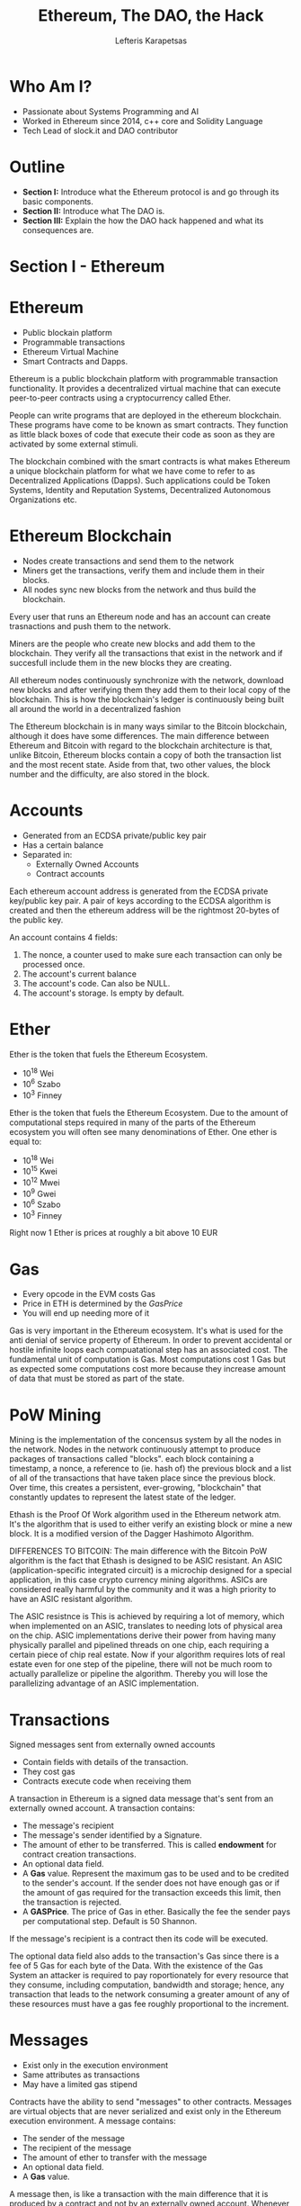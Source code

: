 #+Title: Ethereum, The DAO, the Hack
#+Author: Lefteris  Karapetsas
#+Email: lefteris@refu.co
#+REVEAL_MARGIN: 0.0001
#+REVEAL_EXTRA_CSS: ./style.css
#+REVEAL_HLEVEL: 1
#+REVEAL_TITLE_SLIDE_BACKGROUND: bg1.jpg
#+OPTIONS: reveal-title-slide:<h1>%t</h1><h2 class='my-title'>%a</h2><h3 class='my-title'>Le Nuit Du Hack</h3><h3 class='my-title'>02/07/2016</h3>
#+OPTIONS: toc:nil
#+OPTIONS: num:nil
#+OPTIONS: reveal_control:t
#+OPTIONS: reveal_progress:nil
#+OPTIONS: reveal_history:ni1l
#+OPTIONS: reveal_center:nil
#+OPTIONS: reveal_rolling_links:nil
#+OPTIONS: reveal_keyboard:t
#+OPTIONS: reveal_rolling_links:t
#+OPTIONS: reveal_overview:t
#+OPTIONS: reveal_slide_number:nil



* Who Am I?
:PROPERTIES:
:reveal_background: ./bg1.jpg
:END:
#+NAME: Lefteris
#+ATTR_HTML: :width 30% :height 30%
[[./images/lefteris.png]]
- Passionate about Systems Programming and AI
- Worked in Ethereum since 2014, c++ core and Solidity Language
- Tech Lead of slock.it and DAO contributor

* Outline
:PROPERTIES:
:reveal_background: ./bg1.jpg
:END:
#+REVEAL_HTML: <br />
#+ATTR_HTML: :class spaciousbullets
- *Section I:* Introduce what the Ethereum protocol is and go through its basic components.
- *Section II:* Introduce what The DAO is.
- *Section III:* Explain the how the DAO hack happened and what its consequences are.

* Section I - Ethereum
:PROPERTIES:
:reveal_background: ./bg1.jpg
:END:
#+NAME: Ethereum
[[./images/ethereum.png]]
* Ethereum
:PROPERTIES:
:reveal_background: ./bg1.jpg
:END:
#+REVEAL_HTML: <br />
#+ATTR_HTML: :class spaciousbullets
- Public blockain platform
- Programmable transactions
- Ethereum Virtual Machine
- Smart Contracts and Dapps.
#+BEGIN_NOTES
Ethereum is a public blockchain platform with programmable transaction functionality. It provides
a decentralized virtual machine that can execute peer-to-peer contracts using a cryptocurrency
called Ether. 

People can write programs that are deployed in the ethereum blockchain. These programs have come
to be known as smart contracts. They function as little black boxes of code that execute their code as soon as they are activated by some external stimuli.

The blockchain combined with the smart contracts is what makes Ethereum a unique blockchain platform
for what we have come to refer to as Decentralized Applications (Dapps). Such applications could be
Token Systems, Identity and Reputation Systems, Decentralized Autonomous Organizations etc.
#+END_NOTES

* Ethereum Blockchain
:PROPERTIES:
:reveal_background: ./bg1.jpg
:END:
#+REVEAL_HTML: <br />
#+ATTR_HTML: :class spaciousbullets
- Nodes create transactions and send them to the network
- Miners get the transactions, verify them and include them in their blocks.
- All nodes sync new blocks from the network and thus build the blockchain. 

#+BEGIN_NOTES
Every user that runs an Ethereum node and has an account can create trasnactions and push them to
the network.

Miners are the people who create new blocks and add them to the blockchain. They verify
all the transactions that exist in the network and if succesfull include them in the new
blocks they are creating.

All ethereum nodes continuously synchronize with the network, download new blocks and after verifying
them they add them to their local copy of the blockchain. This is how the blockchain's ledger is
continuously being built all around the world in a decentralized fashion

The Ethereum blockchain is in many ways similar to the Bitcoin blockchain, although it does have some differences.
The main difference between Ethereum and Bitcoin with regard to the blockchain architecture is that, unlike Bitcoin,
Ethereum blocks contain a copy of both the transaction list and the most recent state. Aside from that, two other values,
the block number and the difficulty, are also stored in the block. 
#+END_NOTES

* Accounts
:PROPERTIES:
:reveal_background: ./bg1.jpg
:END:

#+NAME: Ethereum Accounts
#+ATTR_HTML: :width 75% height: 75%
[[./images/account.png]]

- Generated from an ECDSA private/public key pair
- Has a certain balance
- Separated in:
    - Externally Owned Accounts
    - Contract accounts


#+BEGIN_NOTES
Each ethereum account address is generated from the ECDSA private key/public key pair. A pair of keys
according to the ECDSA algorithm is created and then the ethereum address will be the rightmost
20-bytes of the public key.

An account contains 4 fields:
1. The nonce, a counter used to make sure each transaction can only be processed once.
2. The account's current balance
3. The account's code. Can also be NULL.
4. The account's storage. Is empty by default.
#+END_NOTES

* Ether
:PROPERTIES:
:reveal_background: ./bg1.jpg
:END:
#+NAME: Ether
#+ATTR_HTML: :width 35% height: 35%
[[./images/ether.jpg]]

Ether is the token that fuels the Ethereum Ecosystem.

- 10^18 Wei
- 10^6  Szabo
- 10^3  Finney
#+BEGIN_NOTES
Ether is the token that fuels the Ethereum Ecosystem.
Due to the amount of computational steps required in many of the parts of the Ethereum ecosystem
you will often see many denominations of Ether. One ether is equal to:

- 10^18 Wei
- 10^15 Kwei
- 10^12 Mwei
- 10^9  Gwei
- 10^6  Szabo
- 10^3  Finney

Right now 1 Ether is prices at roughly a bit above 10 EUR
#+END_NOTES

* Gas
:PROPERTIES:
:reveal_background: ./bg1.jpg
:END:
#+NAME: Gas
#+ATTR_HTML: :width 45% height: 45%
[[./images/gas.png]]

#+ATTR_REVEAL: :frag (appear)
- Every opcode in the EVM costs Gas
- Price in ETH is determined by the /GasPrice/
- You will end up needing more of it

#+BEGIN_NOTES
Gas is very important in the Ethereum ecosystem. It's what is used for the anti denial of service property
of Ethereum. In order to prevent accidental or hostile infinite loops each compuatational step has an associated
cost. The fundamental unit of computation is Gas. Most computations cost 1 Gas but as expected some computations
cost more because they increase amount of data that must be stored as part of the state.
#+END_NOTES
* PoW Mining
:PROPERTIES:
:reveal_background: ./bg1.jpg
:END:
#+NAME: Ether
#+ATTR_HTML: :width 55% height: 55%
[[./images/mining_rig.jpg]]
#+BEGIN_NOTES
Mining is the implementation of the concensus system by all the nodes in the network.
Nodes in the network continuously attempt to produce packages of transactions called "blocks".
each block containing a timestamp, a nonce, a reference to (ie. hash of) the previous block
and a list of all of the transactions that have taken place since the previous block.
Over time, this creates a persistent, ever-growing, "blockchain" that constantly updates
to represent the latest state of the ledger.

Ethash is the Proof Of Work algorithm used in the Ethereum network atm. It's the algorithm
that is used to either verify an existing block or mine a new block. It is a modified version of
the Dagger Hashimoto Algorithm.

DIFFERENCES TO BITCOIN:
The main difference with the Bitcoin PoW algorithm is the fact that Ethash is designed to be ASIC resistant.
An ASIC (application-specific integrated circuit) is a microchip designed for a special application, in this case crypto currency mining algorithms.
ASICs are considered really harmful by the community and it was a high priority to have an ASIC resistant algorithm.

The ASIC resistnce is This is achieved by requiring a lot of memory, which when implemented on an ASIC, translates to needing lots of physical area on the chip.
ASIC implementations derive their power from having many physically parallel and pipelined threads on one chip, each requiring a certain
piece of chip real estate. Now if your algorithm requires lots of real estate even for one step of the pipeline, there will not
be much room to actually parallelize or pipeline the algorithm. Thereby you will lose the parallelizing advantage of an ASIC implementation.
#+END_NOTES
* Transactions
:PROPERTIES:
:reveal_background: ./bg1.jpg
:END:
#+NAME: Ethereum Transaction
#+ATTR_HTML: :width 55% height: 55%
[[./images/transaction.png]]

Signed messages sent from externally owned accounts
- Contain fields with details of the transaction.
- They cost gas
- Contracts execute code when receiving them

#+BEGIN_NOTES
A transaction in Ethereum is a signed data message that's sent from an externally owned account.
A transaction contains:
 - The message's recipient
 - The message's sender identified by a Signature.
 - The amount of ether to be transferred. This is called *endowment* for contract creation transactions.
 - An optional data field.
 - A *Gas* value. Represent the maximum gas to be used and to be credited to the sender's account.
   If the sender does not have enough gas or if the amount of gas required for the transaction exceeds
   this limit, then the transaction is rejected.
 - A *GASPrice*. The price of Gas in ether. Basically the fee the sender pays per computational step.
   Default is 50 Shannon.

If the message's recipient is a contract then its code will be executed.

The optional data field also adds to the transaction's Gas since there is a fee of 5 Gas for each byte of the Data.
With the existence of the Gas System an attacker is required to pay roportionately for every resource that they
consume, including computation, bandwidth and storage; hence, any transaction that leads to the network consuming a
greater amount of any of these resources must have a gas fee roughly proportional to the increment.
#+END_NOTES

* Messages
:PROPERTIES:
:reveal_background: ./bg1.jpg
:END:
#+NAME: Ethereum Messages
[[./images/contractmessages.png]]

- Exist only in the execution environment
- Same attributes as transactions
- May have a limited gas stipend


#+BEGIN_NOTES
Contracts have the ability to send "messages" to other contracts. Messages are virtual objects that are never serialized
and exist only in the Ethereum execution environment. A message contains:

 - The sender of the message
 - The recipient of the message
 - The amount of ether to transfer with the message
 - An optional data field.
 - A *Gas* value.

A message then, is like a transaction with the main difference that it is produced by a contract and not by an
externally owned account. Whenever a contract execute's the *CALL* opcode a message is produced and executed.

Also like a transaction if a message's recipient is a contract then its code will be executed. In this way
contracts can actually interact with each other.

Note than in such case the Gas allowance applies to both the contract and any other contracts it calls to.
For example, if an external actor A sends a transaction to B with 1000 gas, and B consumes 600 gas before
sending a message to C, and the internal execution of C consumes 300 gas before returning, then B can spend
another 100 gas before running out of gas.
#+END_NOTES
* State transition
:PROPERTIES:
:reveal_background: ./bg1.jpg
:END:
#+NAME: State transition
[[./images/state_transition.png]]

#+BEGIN_NOTES
The Ethereum state transition function, =APPLY(S,TX)->'S= can be defined as:

1. Check if the transaction is well-formed (ie. has the right number of values), the signature is valid, and
   the nonce matches the nonce in the sender's account. If not, return an error.
2. Calculate the transaction fee as STARTGAS * GASPRICE, and determine the sending address from the signature.
   Subtract the fee from the sender's account balance and increment the sender's nonce. If there is not enough balance to spend, return an error.
3. Initialize GAS = STARTGAS, and take off a certain quantity of gas per byte to pay for the bytes in the transaction.
4. Transfer the transaction value from the sender's account to the receiving account. If the receiving account does not yet exist, create it. If the receiving account is a contract, run the contract's code either to completion or until the execution runs out of gas.
5. If the value transfer failed because the sender did not have enough money, or the code execution ran out of gas, revert all state changes except the payment of the fees, and add the fees to the miner's account.
6. Otherwise, refund the fees for all remaining gas to the sender, and send the fees paid for gas consumed to the miner.
#+END_NOTES
* Ethereum VM
:PROPERTIES:
:reveal_background: ./bg1.jpg
:END:
#+NAME: EVM
[[./images/evm.png]]
#+BEGIN_NOTES
The code in Ethereum contracts is written in a low-level, stack-based bytecode language, referred to as
"Ethereum virtual machine code" or "EVM code".

The code consists of a series of bytes, where each byte represents an operation. In general, code execution
is an infinite loop that consists of repeatedly carrying out the operation at the current program counter
(which begins at zero) and then incrementing the program counter by one, until the end of the code is reached
 or an error or STOP or RETURN instruction is detected.

All computations have access to three places where they can store data:

- The *Stack*, a LIFO container to which values are pushed and popped.
- *Memory* an infinitely expandable byte array
- The long term *storage* of the contract which is a key/value store. Unlike stack and memory which reset
  once a computation ends, storage persists for the long term.

The code can also access the value, sender and data of the incoming message, as well as block header data,
and the code can also return a byte array of data as an output.
#+END_NOTES

* EVM Languages
:PROPERTIES:
:reveal_background: ./bg1.jpg
:END:

#+REVEAL_HTML: <br />
#+ATTR_HTML: :class spaciousbullets
- Solidity
- Serpent
- Mutan

* Solidity
:PROPERTIES:
:reveal_background: ./bg1.jpg
:END:
#+NAME: Solidity
[[./images/solidity.png]]

#+BEGIN_NOTES
Generally speak about solidity
#+END_NOTES
* Ðapps
:PROPERTIES:
:reveal_background: ./bg1.jpg
:END:

#+REVEAL_HTML: <br />
#+ATTR_HTML: :class spaciousbullets
- Decentralized Applications
- Consisting of:
  - Set of smart contracts
  - Client side code that interacts with the contracts
  - An Ethereum client

#+BEGIN_NOTES
The available multiplicity of Ethereum development languages is important because it enables
developers to pick the ones they like in order to more easily and efficiently write Decentralized
Applications (ÐApps).

A ÐApp is the combined set of smart contracts and client-side code that enables them. Smart
contracts are like cryptographic “boxes” that contain a value and only unlock it if certain
conditions are met. They typically encapsulate some logic, rules, a process, or an agreement
between parties.

A ÐApp can be viewed architecturally as being very similar to a traditional web application,
with one difference: in a traditional web application, you have client side Javascript code
that is run by users inside their browsers and server-side code that is run by a host or
company; but in a ÐApp, you instead have smart logic running on the blockchain, and client side code
running in one of the Ethereum Clients.
#+END_NOTES
* Ðapps
:PROPERTIES:
:reveal_background: ./bg1.jpg
:END:

Prediction Markets

#+NAME: Augur
[[./images/augurlogo.png]]

* Ðapps
:PROPERTIES:
:reveal_background: ./bg1.jpg
:END:

Decentralized Social Networks

#+NAME: Akasha
#+ATTR_HTML: :width 40% height: 40%
[[./images/akasha.png]]

* Ðapps
:PROPERTIES:
:reveal_background: ./bg1.jpg
:END:

Decentralized Autonomous Organizations

#+NAME: A decentralized Autonomous Organization
[[./images/ethdao.png]]


* Section II - The DAO
:PROPERTIES:
:reveal_background: ./bg1.jpg
:END:

#+NAME: The DAO Logo
#+ATTR_HTML: :width 58% height: 58%
[[./images/daologo.png]]


* The DAO - Overview
:PROPERTIES:
:reveal_background: ./bg1.jpg
:END:
#+NAME: DAO Overview
#+ATTR_HTML: :width 55% height: 55%
[[./images/daooverview.png]]
#+BEGIN_NOTES
The DAO is a Decentralized Autonomous Organization (“DAO”) - more specifically, it is a new breed of human organization
never before attempted. The DAO is borne from immutable, unstoppable, and irrefutable computer code, operated entirely by
its members, and fueled using ETH which Creates DAO tokens. Several aspects of this structure make it revolutionary:

Inclusion: The DAO leverages smart contracts on the Ethereum blockchain so that anyone, anywhere in the world can be
empowered to participate. In exchange for their early help, participants receive DAO tokens which hold many benefits.

Flexibility: The DAO backs Proposals which it selects for their innovative nature, to be delivered by Contractors. Some 
of these Proposals could hold no promise of return whatsoever (in the case of a charity for example), others could involve
the building of products or services which The DAO could then use for its own purposes.

Profitability and Growth: The DAO charges for the use of its the products or services. This revenue is then sent directly
to The DAO in the form of ETH. The DAO then has the option to accumulate this ETH to support its growth, or redistribute
it to the DAO Token Holders as a reward.

Autonomous Governance: The ETH held by The DAO will never be centrally managed. DAO Token Holders are able to vote on
important decisions relating to the management of The DAO, including the power to redistribute its ETH amongst themselves.

The DAO, represented by smart contracts on the Ethereum blockchain at address 0xbb9bc244d798123fde783fcc1c72d3bb8c189413,
intends to back a series of Proposals to create products or services. The DAO Token Holders will then leverage these
product or services, or charge others for using them.
#+END_NOTES

* The DAO - Development
:PROPERTIES:
:reveal_background: ./bg1.jpg
:END:
Over 860 commits by 18 contributors.
#+NAME: DAO Development
[[./images/development.png]]

* The DAO - Development
:PROPERTIES:
:reveal_background: ./bg1.jpg
:END:
- Development started a year ago
- Developed by:
    - slock.it members
    - ethereum community members
- Audited by Dejavu security and many members of the Ethereum community

* The DAO - Tokens
:PROPERTIES:
:reveal_background: ./bg1.jpg
:END:
#+NAME: DAO Tokens
#+ATTR_HTML: :width 20% height: 20%
[[./images/daotoken.png]]

- Represent how much of the Ether in the DAO is owned by the holder
- Represent amount of voting power the holder has in proposals.
- Are fungible
- Are tradeable

#+BEGIN_NOTES
Explain ...
#+END_NOTES
* The DAO - Curator
:PROPERTIES:
:reveal_background: ./bg1.jpg
:END:
#+NAME: Curators of the DAO
#+ATTR_HTML: :width 48% height: 48%
[[./images/curator.png]]
#+BEGIN_NOTES
A Curator is a failsafe mechanism that indirectly prevents malicious actors from executing 51% attack.
Curators do not add centralization to the DAO: they are nominated by the DAO Token Holders themselves,
and can be fired at any time, for any reason. Curators curate the whitelist, the list of Contractors
authorized to receive ether from the DAO.

Note that the above has an added advantage: it prevents someone from acquiring 51% of the tokens then passing a Proposal sending himself 100% of The DAO’s ETH. This idea originates from a blog post by Vitalik Buterin. The very possibility of a split indeed renders this attack moot: the legit minority would stay with its current Curator holding 100% of their own ETH, while the majority attacker would be left without Curator, and with only the ETH they put in themsel

#+END_NOTES
* The DAO - Proposals
:PROPERTIES:
:reveal_background: ./bg1.jpg
:END:
The way for DTH to influence the actions of the DAO.
#+NAME: DAO Proposals
[[./images/proposal2.png]]
#+BEGIN_NOTES
Explain what proposals are ...

#+END_NOTES

* The DAO - Proposals
:PROPERTIES:
:reveal_background: ./bg1.jpg
:END:

#+REVEAL_HTML: <br />
#+ATTR_HTML: :class spaciousbullets
- 14 days of debate period
- 2 ETH deposit, returned if quorum reached
- Require majority vote
- Require quorum ranging from 20% to 53.3% of DTH to be met
- Specify a transaction that the DAO should perform



* The DAO - Splits
:PROPERTIES:
:reveal_background: ./bg1.jpg
:END:
A way for DTH to get out
- Done via a special 7 day proposal
- Moves ether and create tokens in a new DAO
- Burns the old DAO tokens
#+NAME: DAO Splits
[[./images/split.png]]
#+BEGIN_NOTES
Token holders may end up wanting to change the curators or create their own mini-DAO. This is possible through a process
called splitting. The split is a way for people to move out of the main DAO and move the ether that was backing their tokens
into the new Child DAO.

The tokens they owned in the main DAO are burned and new tokens are created in the child DAO. This is done via a special
proposal to the DAO, called the Split Proposal. A split proposal:

- Requires 7 days to mature once created
- During this maturity period anyone who wants to join the split has to vote for it
- After the period expires by calling the =splitDAO()= function anyone can join the new DAO
- The new DAO goes through a 27 Days  creation phase much like the original DAO.
#+END_NOTES
* The DAO - Creation
:PROPERTIES:
:reveal_background: ./bg1.jpg
:END:
- Created on the 30th of April 2016
- 28 days of the fueling phase of the DAO
- Linear price increase after 14 days
- 12.1 Million Ether raised
#+NAME: Creation Phase
#+ATTR_HTML: :width 58% height: 58%
[[./images/creationphase.jpg]]

* The DAO - PostCreation
:PROPERTIES:
:reveal_background: ./bg1.jpg
:END:
Many companies made very interesting proposals to the DAO

#+NAME: Mobotiq Proposal
#+ATTR_HTML: :width 43% height: 43%
[[./images/mobotiqproposal.png]]

* The DAO - PostCreation
:PROPERTIES:
:reveal_background: ./bg1.jpg
:END:
My company slock.it was preparing the USN Proposal

#+NAME: USN Proposal
#+ATTR_HTML: :width 55% height: 55%
[[./images/slockit_usn.jpg]]



* The DAO - PostCreation
:PROPERTIES:
:reveal_background: ./bg1.jpg
:END:
Next versions of the DAO were being prepared

#+NAME: Next Versions of the DAO
#+ATTR_HTML: :width 42% height: 42%
[[./images/daonext.png]]







* The DAO - PostCreation
:PROPERTIES:
:reveal_background: ./bg1.jpg
:END:
A path forward was set for the DAO with the DAO Improvements proposals

#+NAME: DAO Improvement Proposals
#+ATTR_HTML: :width 50% height: 50%
[[./images/dirs.jpeg]]





* Section III - The Hack
:PROPERTIES:
:reveal_background: ./bg1.jpg
:END:
#+NAME: DAO Hack
[[./images/daohack.jpg]]


* Smart Contract Security
:PROPERTIES:
:reveal_background: ./bg1.jpg
:END:
10th of June: Solidity anti-pattern becomes known
#+NAME: Smart Contract Security blogpost
[[./images/contractsecuritypost.png]]

#+BEGIN_NOTES
Bla
#+END_NOTES

* Smart Contract Security
:PROPERTIES:
:reveal_background: ./bg1.jpg
:END:

#+NAME: Exploit explanation 1
[[./images/exploit_explanation1.png]]


* Smart Contract Security
:PROPERTIES:
:reveal_background: ./bg1.jpg
:END:
#+NAME: Exploit explanation 2
[[./images/exploit_explanation2.png]]



* Deployed Dapps are affected
:PROPERTIES:
:reveal_background: ./bg1.jpg
:END:
11th of June: Maker DAO is brought down
#+NAME: MakerDAO
[[./images/makerdao.png]]

#+BEGIN_NOTES
Bla
#+END_NOTES

* The DAO affected
:PROPERTIES:
:reveal_background: ./bg1.jpg
:END:
12th of June
- Exploit discovered in =refund()=
- Exploit discovered in ~newContract()~
- Exploit discovered in ~executeProposal()~
- Exploit discovered in ~withdrawRewardFor()~


* The DAO affected
:PROPERTIES:
:reveal_background: ./bg1.jpg
:END:
#+ATTR_HTML: :width 65% height: 65%
#+NAME: Fix of withdrawRewardFor()
[[./images/withdrawreward.png]]

* Disaster strikes
:PROPERTIES:
:reveal_background: ./bg1.jpg
:END:
17th of June 06:00 CET
#+NAME: Attacker strikes
#+ATTR_HTML: :width 80% height: 80%
[[./images/attacktime.png]]

* Disaster strikes
:PROPERTIES:
:reveal_background: ./bg1.jpg
:END:
The vulnerability was in a combination of splitDAO() and withdrawRewardFor()
#+NAME: Vulnerability
[[./images/exploit1.png]]


* Disaster strikes
:PROPERTIES:
:reveal_background: ./bg1.jpg
:END:
The vulnerability was in a combination of splitDAO() and withdrawRewardFor()
#+NAME: Vulnerability
[[./images/exploit2.png]]


* Rise of The Dark DAO
:PROPERTIES:
:reveal_background: ./bg1.jpg
:END:
- 3,641,694 ETH are stolen
- Frozen inside the Dark DAO until the 14th of July
- Attacker controls both accounts in that DAO
#+NAME: Dark DAO
#+ATTR_HTML: :width 55% height: 55%
[[./images/darkdao.png]]

* Immediate Aftermath
:PROPERTIES:
:reveal_background: ./bg1.jpg
:END:
- DAO Market crash
- DAO price fell to almost 0.005 ETH
#+NAME: DAO Market Crash
[[./images/daomarket.png]]

* Immediate Aftermath
:PROPERTIES:
:reveal_background: ./bg1.jpg
:END:
People joined random splits about to mature at the time.
#+NAME: Panick splits
#+ATTR_HTML: :width 68% height: 68%
[[./images/panick_splits.png]]

* Internet explodes
:PROPERTIES:
:reveal_background: ./bg1.jpg
:END:
- All major news outlets report on the hack
- ETH price goes on a freefall
#+NAME: Net explodes
#+ATTR_HTML: :width 58% height: 58%
[[./images/netexplodes.png]]

* Whitehat Siphoning
:PROPERTIES:
:reveal_background: ./bg1.jpg
:END:
- DAO was a hacker picnic
- The remaining money was not safe
#+NAME: Whitehat Siphoning
#+ATTR_HTML: :width 30% height: 30%
[[./images/siphoning.png]]

* Whitehat DAOs
:PROPERTIES:
:reveal_background: ./bg1.jpg
:END:
- 2 Whitehat DAOS were created
- They control 7,630,621 ETH
#+NAME: Whitehat Siphoning
[[./images/whitehatdaos.png]]
#+BEGIN_NOTES
They control 7.63/12.1 M ETH so about 63% of the total ETH.
#+END_NOTES
* Counterattack
:PROPERTIES:
:reveal_background: ./bg1.jpg
:END:
- Introduced on 19th of June
- Empowers DTH to strike back
#+NAME: DAO Private Creation
#+ATTR_HTML: :width 55% height: 55%
[[./images/privatecreation.png]]

* Counterattack
:PROPERTIES:
:reveal_background: ./bg1.jpg
:END:

#+NAME: DAO Wars
[[./images/daowars.jpg]]



* Soft Fork Proposal
:PROPERTIES:
:reveal_background: ./bg1.jpg
:END:
- Is temporary
- Blacklists certain types transactions
- Adoption can only be decided by the miners
#+NAME: Soft Fork Vote
#+ATTR_HTML: :width 50% height: 50%
[[./images/softfork_vote.png]]

* Soft Fork Rejection
:PROPERTIES:
:reveal_background: ./bg1.jpg
:END:
- DDOS vulnerability was detected
- Imposing censorship on Ethereum will not work
- Release to undo the soft fork was immediate
#+BEGIN_SRC c++
for (uint32 i = 0; i < 1000000; i++) {
   sha3('some data'); // costly computation
}
dao.splitDAO(...); // render the transaction invalid
#+END_SRC
#+ATTR_REVEAL: :frag (appear)
#+NAME: Prof. Sirer tweet
[[./images/gun_tweet.png]]

* Hard Fork
:PROPERTIES:
:reveal_background: ./bg1.jpg
:END:
- Protocol change after a specific block
- All ETH is moved back to the DAO account
- The DAO code is replaced by a simple refund contract
#+NAME: Hard Fork
#+ATTR_HTML: :width 38% height: 38%
[[./images/hardfork.jpg]]

* The Road Ahead
:PROPERTIES:
:reveal_background: ./bg1.jpg
:END:
A lot of decisions ahead for the Ethereum Ecosystem
#+NAME: Road Ahead
#+ATTR_HTML: :width 65% height: 65%
[[./images/fork_in_the_road.jpg]]

* Lessons Learned
:PROPERTIES:
:reveal_background: ./bg1.jpg
:END:

#+REVEAL_HTML: <br />
#+ATTR_HTML: :class spaciousbullets
#+ATTR_REVEAL: :frag (appear)
- Ecosystem not mature enough yet for totally autonomous contracts
- Kill switches should exist
- Smart contracts should use assertion-based programming
- New EVM languages with formal proofing may be needed
- Security and auditing of smart contracts should be top priority

* End
:PROPERTIES:
:reveal_background: ./bg1.jpg
:END:
#+REVEAL_HTML: <br />
Thank you for your attention!
#+REVEAL_HTML: <br />
Follow me Twitter/Github: @lefterisjp
#+REVEAL_HTML: <br />
Questions?
